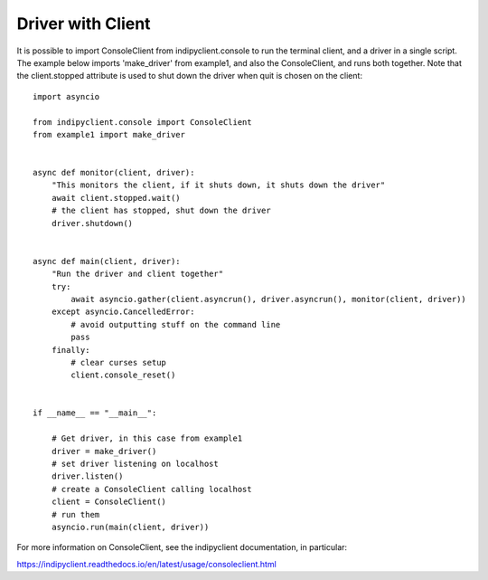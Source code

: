 Driver with Client
==================

It is possible to import ConsoleClient from indipyclient.console to run the terminal client, and a driver in a single script. The example below imports 'make_driver' from example1, and also the ConsoleClient, and runs both together. Note that the client.stopped attribute is used to shut down the driver when quit is chosen on the client::


    import asyncio

    from indipyclient.console import ConsoleClient
    from example1 import make_driver


    async def monitor(client, driver):
        "This monitors the client, if it shuts down, it shuts down the driver"
        await client.stopped.wait()
        # the client has stopped, shut down the driver
        driver.shutdown()


    async def main(client, driver):
        "Run the driver and client together"
        try:
            await asyncio.gather(client.asyncrun(), driver.asyncrun(), monitor(client, driver))
        except asyncio.CancelledError:
            # avoid outputting stuff on the command line
            pass
        finally:
            # clear curses setup
            client.console_reset()


    if __name__ == "__main__":

        # Get driver, in this case from example1
        driver = make_driver()
        # set driver listening on localhost
        driver.listen()
        # create a ConsoleClient calling localhost
        client = ConsoleClient()
        # run them
        asyncio.run(main(client, driver))


For more information on ConsoleClient, see the indipyclient documentation, in particular:

https://indipyclient.readthedocs.io/en/latest/usage/consoleclient.html
